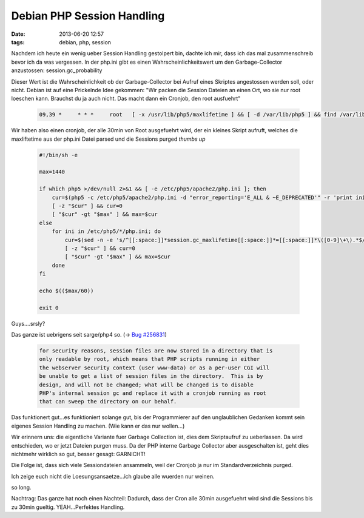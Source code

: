 Debian PHP Session Handling
###########################
:date: 2013-06-20 12:57
:tags: debian, php, session

Nachdem ich heute ein wenig ueber Session Handling gestolpert bin, dachte ich
mir, dass ich das mal zusammenschreib bevor ich da was vergessen.
In der php.ini gibt es einen Wahrscheinlichkeitswert um den Garbage-Collector
anzustossen: session.gc_probability

Dieser Wert ist die Wahrscheinlichkeit ob der Garbage-Collector bei Aufruf eines
Skriptes angestossen werden soll, oder nicht. Debian ist auf eine Prickelnde 
Idee gekommen: "Wir packen die Session Dateien an einen Ort, wo sie nur root loeschen kann.
Brauchst du ja auch nicht. Das macht dann ein Cronjob, den root ausfuehrt"

 .. code-block :: plain

    09,39 *     * * *     root   [ -x /usr/lib/php5/maxlifetime ] && [ -d /var/lib/php5 ] && find /var/lib/php5/ -type f -cmin +$(/usr/lib/php5/maxlifetime) -delete

Wir haben also einen cronjob, der alle 30min von Root ausgefuehrt wird, der
ein kleines Skript aufruft, welches die maxliftetime aus der php.ini Datei
parsed und die Sessions purged *thumbs up*

 .. code-block :: bash

    #!/bin/sh -e

    max=1440

    if which php5 >/dev/null 2>&1 && [ -e /etc/php5/apache2/php.ini ]; then
        cur=$(php5 -c /etc/php5/apache2/php.ini -d "error_reporting='E_ALL & ~E_DEPRECATED'" -r 'print ini_get("session.gc_maxlifetime");')
        [ -z "$cur" ] && cur=0
        [ "$cur" -gt "$max" ] && max=$cur
    else
        for ini in /etc/php5/*/php.ini; do
            cur=$(sed -n -e 's/^[[:space:]]*session.gc_maxlifetime[[:space:]]*=[[:space:]]*\([0-9]\+\).*$/\1/p' $ini 2>/dev/null || true);
            [ -z "$cur" ] && cur=0
            [ "$cur" -gt "$max" ] && max=$cur
        done
    fi

    echo $(($max/60))

    exit 0

Guys....srsly? 

Das ganze ist uebrigens seit sarge/php4 so. (-> `Bug #256831 <http://bugs.debian.org/cgi-bin/bugreport.cgi?bug=256831>`_)

  .. code-block :: plain

    for security reasons, session files are now stored in a directory that is
    only readable by root, which means that PHP scripts running in either
    the webserver security context (user www-data) or as a per-user CGI will
    be unable to get a list of session files in the directory.  This is by
    design, and will not be changed; what will be changed is to disable
    PHP's internal session gc and replace it with a cronjob running as root
    that can sweep the directory on our behalf.

Das funktionert gut...es funktioniert solange gut, bis der Programmierer auf
den unglaublichen Gedanken kommt sein eigenes Session Handling zu machen. (Wie kann er das nur wollen...)

Wir erinnern uns: die eigentliche Variante fuer Garbage Collection ist, dies 
dem Skriptaufruf zu ueberlassen. Da wird entschieden, wo er jetzt Dateien
purgen muss. Da der PHP interne Garbage Collector aber ausgeschalten ist,
geht dies nichtmehr wirklich so gut, besser gesagt: GARNICHT!

Die Folge ist, dass sich viele Sessiondateien ansammeln, weil der Cronjob
ja nur im Standardverzeichnis purged.

Ich zeige euch nicht die Loesungsansaetze...ich glaube alle wuerden nur weinen.

so long.


Nachtrag:
Das ganze hat noch einen Nachteil: Dadurch, dass der Cron alle 30min ausgefuehrt
wird sind die Sessions bis zu 30min gueltig. YEAH...Perfektes Handling.
